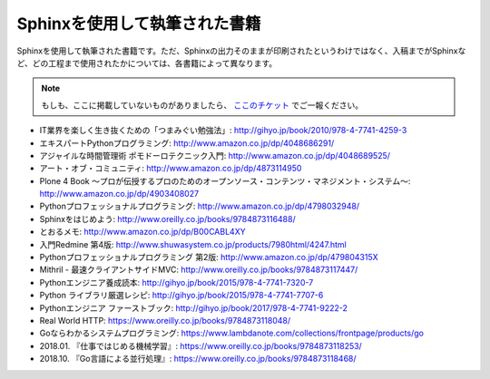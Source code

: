 ==============================
Sphinxを使用して執筆された書籍
==============================

Sphinxを使用して執筆された書籍です。ただ、Sphinxの出力そのままが印刷されたというわけではなく、入稿までがSphinxなど、どの工程まで使用されたかについては、各書籍によって異なります。

.. note::

   もしも、ここに掲載していないものがありましたら、 `ここのチケット <https://github.com/sphinxjp/sphinx-users.jp/issues>`_ でご一報ください。


* IT業界を楽しく生き抜くための「つまみぐい勉強法」: http://gihyo.jp/book/2010/978-4-7741-4259-3
* エキスパートPythonプログラミング: http://www.amazon.co.jp/dp/4048686291/
* アジャイルな時間管理術 ポモドーロテクニック入門: http://www.amazon.co.jp/dp/4048689525/
* アート・オブ・コミュニティ: http://www.amazon.co.jp/dp/4873114950
* Plone 4 Book  ～プロが伝授するプロのためのオープンソース・コンテンツ・マネジメント・システム～: http://www.amazon.co.jp/dp/4903408027
* Pythonプロフェッショナルプログラミング: http://www.amazon.co.jp/dp/4798032948/
* Sphinxをはじめよう: http://www.oreilly.co.jp/books/9784873116488/
* とおるメモ: http://www.amazon.co.jp/dp/B00CABL4XY
* 入門Redmine 第4版: http://www.shuwasystem.co.jp/products/7980html/4247.html
* Pythonプロフェッショナルプログラミング 第2版: http://www.amazon.co.jp/dp/479804315X
* Mithril - 最速クライアントサイドMVC: http://www.oreilly.co.jp/books/9784873117447/
* Pythonエンジニア養成読本: http://gihyo.jp/book/2015/978-4-7741-7320-7
* Python ライブラリ厳選レシピ: http://gihyo.jp/book/2015/978-4-7741-7707-6
* Pythonエンジニア ファーストブック: http://gihyo.jp/book/2017/978-4-7741-9222-2
* Real World HTTP: https://www.oreilly.co.jp/books/9784873118048/
* Goならわかるシステムプログラミング: https://www.lambdanote.com/collections/frontpage/products/go
* 2018.01. 『仕事ではじめる機械学習』: https://www.oreilly.co.jp/books/9784873118253/
* 2018.10. 『Go言語による並行処理』: https://www.oreilly.co.jp/books/9784873118468/
